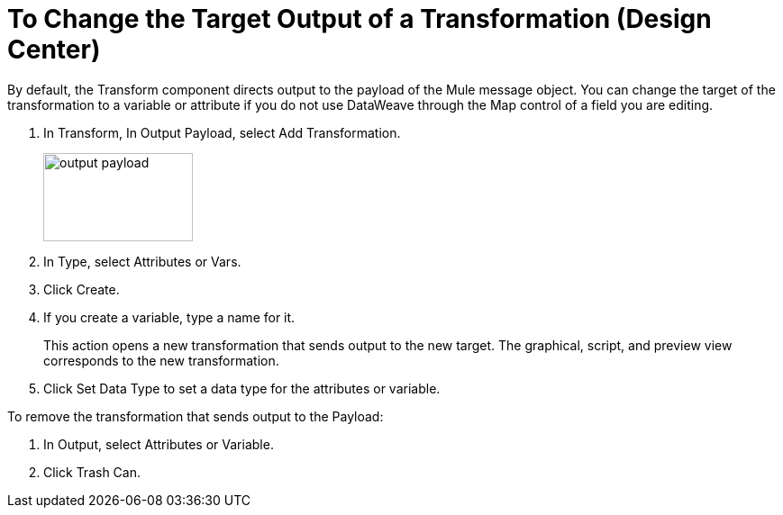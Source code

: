 = To Change the Target Output of a Transformation (Design Center)
:keywords:

By default, the Transform component directs output to the payload of the Mule message object. You can change the target of the transformation to a variable or attribute if you do not use DataWeave through the Map control of a field you are editing.

. In Transform, In Output Payload, select Add Transformation.
+
image::output-payload.png[height=98,width=166]
+
. In Type, select Attributes or Vars.
. Click Create.
. If you create a variable, type a name for it.
+
This action opens a new transformation that sends output to the new target. The graphical, script, and preview view corresponds to the new transformation.
+
. Click Set Data Type to set a data type for the attributes or variable.

To remove the transformation that sends output to the Payload:

. In Output, select Attributes or Variable.
. Click Trash Can.
